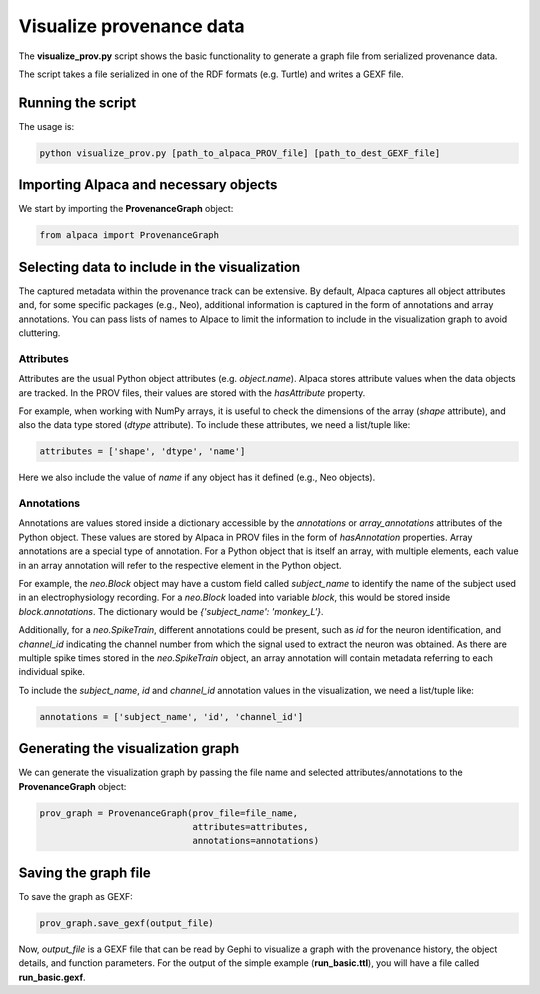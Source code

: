 *************************
Visualize provenance data
*************************

The **visualize_prov.py** script shows the basic functionality to generate
a graph file from serialized provenance data.

The script takes a file serialized in one of the RDF formats (e.g. Turtle) and
writes a GEXF file.


Running the script
------------------

The usage is:

.. code-block:: sh

    python visualize_prov.py [path_to_alpaca_PROV_file] [path_to_dest_GEXF_file]


Importing Alpaca and necessary objects
--------------------------------------

We start by importing the **ProvenanceGraph** object:

.. code-block:: python

    from alpaca import ProvenanceGraph


Selecting data to include in the visualization
----------------------------------------------

The captured metadata within the provenance track can be extensive. By default,
Alpaca captures all object attributes and, for some specific packages (e.g.,
Neo), additional information is captured in the form of annotations and array
annotations. You can pass lists of names to Alpace to limit the information
to include in the visualization graph to avoid cluttering.


Attributes
~~~~~~~~~~

Attributes are the usual Python object attributes (e.g. `object.name`). Alpaca
stores attribute values when the data objects are tracked. In the PROV files,
their values are stored with the `hasAttribute` property.

For example, when working with NumPy arrays, it is useful to check the
dimensions of the array (`shape` attribute), and also the data type stored
(`dtype` attribute). To include these attributes, we need a list/tuple like:

.. code-block:: python

    attributes = ['shape', 'dtype', 'name']

Here we also include the value of `name` if any object has it defined (e.g.,
Neo objects).


Annotations
~~~~~~~~~~~

Annotations are values stored inside a dictionary accessible by the
`annotations` or `array_annotations` attributes of the Python object.
These values are stored by Alpaca in PROV files in the form of
`hasAnnotation` properties. Array annotations are a special type of annotation.
For a Python object that is itself an array, with multiple elements, each
value in an array annotation will refer to the respective element in the
Python object.

For example, the `neo.Block` object may have a custom field called
`subject_name` to identify the name of the subject used in an
electrophysiology recording. For a `neo.Block` loaded into variable `block`,
this would be stored inside `block.annotations`. The dictionary would be
`{'subject_name': 'monkey_L'}`.

Additionally, for a `neo.SpikeTrain`, different annotations could be present,
such as `id` for the neuron identification, and `channel_id` indicating the channel
number from which the signal used to extract the neuron was obtained.
As there are multiple spike times stored in the `neo.SpikeTrain` object, an
array annotation will contain metadata referring to each individual spike.

To include the `subject_name`, `id` and `channel_id` annotation values in the 
visualization, we need a list/tuple like:

.. code-block:: python

    annotations = ['subject_name', 'id', 'channel_id']


Generating the visualization graph
----------------------------------

We can generate the visualization graph by passing the file name and
selected attributes/annotations to the **ProvenanceGraph** object:

.. code-block:: python

    prov_graph = ProvenanceGraph(prov_file=file_name,
                                 attributes=attributes,
                                 annotations=annotations)

Saving the graph file
---------------------

To save the graph as GEXF:

.. code-block:: python

    prov_graph.save_gexf(output_file)

Now, `output_file` is a GEXF file that can be read by Gephi to visualize a
graph with the provenance history, the object details, and function parameters.
For the output of the simple example (**run_basic.ttl**), you will have a file
called **run_basic.gexf**.
